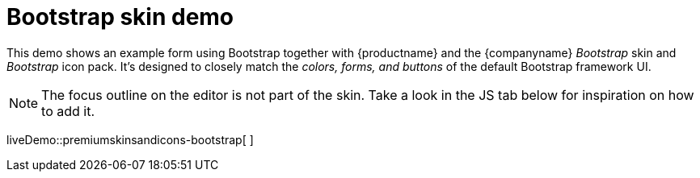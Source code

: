 = Bootstrap skin demo

:title_nav: Bootstrap Demo
:description: Bootstrap Demo
:keywords: skin skins icon icons bootstrap customize theme

This demo shows an example form using Bootstrap together with {productname} and the {companyname} _Bootstrap_ skin and _Bootstrap_ icon pack. It's designed to closely match the _colors, forms, and buttons_ of the default Bootstrap framework UI.

NOTE: The focus outline on the editor is not part of the skin. Take a look in the JS tab below for inspiration on how to add it.

liveDemo::premiumskinsandicons-bootstrap[ ]
